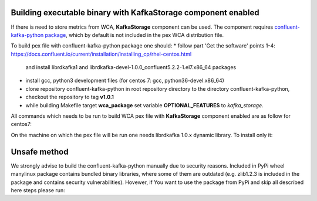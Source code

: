 Building executable binary with KafkaStorage component enabled
--------------------------------------------------------------

If there is need to store metrics from WCA, **KafkaStorage** component
can be used. The component requires `confluent-kafka-python package <https://github.com/confluentinc/confluent-kafka-python>`_,
which by default is not included in the pex WCA distribution file.

To build pex file with confluent-kafka-python package one should:
* follow part 'Get the software' points 1-4: https://docs.confluent.io/current/installation/installing_cp/rhel-centos.html
    and install librdkafka1 and librdkafka-devel-1.0.0_confluent5.2.2-1.el7.x86_64 packages
* install gcc, python3 development files (for centos 7: gcc, python36-devel.x86_64)
* clone repository confluent-kafka-python in root repository directory to the directory confluent-kafka-python,
* checkout the repository to tag **v1.0.1**
* while building Makefile target **wca_package** set variable **OPTIONAL_FEATURES** to `kafka_storage`.

All commands which needs to be run to build WCA pex file with **KafkaStorage** component enabled are as follow for centos7:

.. code:: shell
    sudo rpm --import https://packages.confluent.io/rpm/5.2/archive.key
    sudo tee /etc/yum.repos.d/confluent.repo > /dev/null <<'EOF'
    [Confluent.dist]
    name=Confluent repository (dist)
    baseurl=https://packages.confluent.io/rpm/5.2/7
    gpgcheck=1
    gpgkey=https://packages.confluent.io/rpm/5.2/archive.key
    enabled=1

    [Confluent]
    name=Confluent repository
    baseurl=https://packages.confluent.io/rpm/5.2
    gpgcheck=1
    gpgkey=https://packages.confluent.io/rpm/5.2/archive.key
    enabled=1
    EOF

    sudo yum clean all && sudo yum install -y librdkafka1 librdkafka-devel-1.0.0_confluent5.2.2-1.el7.x86_64
    sudo yum install -y gcc python36-devel.x86_64

    git clone https://github.com/confluentinc/confluent-kafka-python
    cd confluent-kafka-python
    git checkout v1.0.1
    cd ..
    make wca_package OPTIONAL_FEATURES=kafka_storage

On the machine on which the pex file will be run one needs librdkafka 1.0.x dynamic library.
To install only it:

.. code:: shell
    sudo rpm --import https://packages.confluent.io/rpm/5.2/archive.key
    sudo tee /etc/yum.repos.d/confluent.repo > /dev/null <<'EOF'
    [Confluent.dist]
    name=Confluent repository (dist)
    baseurl=https://packages.confluent.io/rpm/5.2/7
    gpgcheck=1
    gpgkey=https://packages.confluent.io/rpm/5.2/archive.key
    enabled=1

    [Confluent]
    name=Confluent repository
    baseurl=https://packages.confluent.io/rpm/5.2
    gpgcheck=1
    gpgkey=https://packages.confluent.io/rpm/5.2/archive.key
    enabled=1
    EOF

    sudo yum clean all && sudo yum install -y librdkafka1


Unsafe method
-------------
We strongly advise to build the confluent-kafka-python manually due to security reasons. Included in PyPi wheel manylinux package
contains bundled binary libraries, where some of them are outdated (e.g. zlib1.2.3 is included in the package and contains security vulnerabilities).
Hovewer, if You want to use the package from PyPi and skip all described here steps please run:

.. code:: shell
    export INCLUDE_UNSAFE_CONFLUENT_KAFKA_WHEEL=yes
    make wca_package
